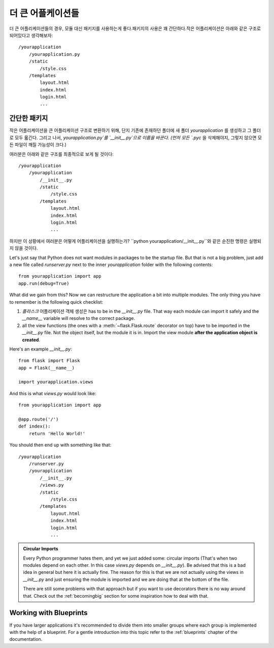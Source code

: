 .. _larger-applications:

더 큰 어플케이션들
===================

더 큰 어플리케이션들의 경우, 모듈 대신 패키지를 사용하는게 좋다.패키지의 사용은 꽤 간단하다.작은 어플리케이션은 아래와 같은 구조로 되어있다고 생각해보자::

    /yourapplication
        /yourapplication.py
        /static
            /style.css
        /templates
            layout.html
            index.html
            login.html
            ...

간단한 패키지
---------------

작은 어플리케이션을 큰 어플리케이션 구조로 변환하기 위해, 단지 기존에 존재하던 폴더에
새 폴더 `yourapplication` 를 생성하고 그 폴더로 모두 옯긴다.
그리고 나서, `yourapplication.py`를 `__init__.py`으로 이름을 바꾼다. 
(먼저 모든 `.pyc` 을 삭제해야지, 그렇지 않으면 모든 파일이 깨질 가능성이 크다.)

여러분은 아래와 같은 구조를 최종적으로 보게 될 것이다::

    /yourapplication
        /yourapplication
            /__init__.py
            /static
                /style.css
            /templates
                layout.html
                index.html
                login.html
                ...

하지만 이 상황에서 여러분은 어떻게 어플리케이션을 실행하는가?
``python yourapplication/__init__.py``와 같은 순진한 명령은 실행되지 않을 것이다.

Let's just say that Python does not want modules in packages to be the startup file.  
But that is not a big problem, just add a new file called `runserver.py` next to the inner
`yourapplication` folder with the following contents::

    from yourapplication import app
    app.run(debug=True)

What did we gain from this?  Now we can restructure the application a bit
into multiple modules.  The only thing you have to remember is the
following quick checklist:

1. `플라스크` 어플리케이션 객체 생성은 has to be in the
   `__init__.py` file.  That way each module can import it safely and the
   `__name__` variable will resolve to the correct package.
2. all the view functions (the ones with a :meth:`~flask.Flask.route`
   decorator on top) have to be imported in the `__init__.py` file.
   Not the object itself, but the module it is in. Import the view module
   **after the application object is created**.

Here's an example `__init__.py`::

    from flask import Flask
    app = Flask(__name__)

    import yourapplication.views

And this is what `views.py` would look like::

    from yourapplication import app

    @app.route('/')
    def index():
        return 'Hello World!'

You should then end up with something like that::

    /yourapplication
        /runserver.py
        /yourapplication
            /__init__.py
            /views.py
            /static
                /style.css
            /templates
                layout.html
                index.html
                login.html
                ...

.. admonition:: Circular Imports

   Every Python programmer hates them, and yet we just added some:
   circular imports (That's when two modules depend on each other.  In this
   case `views.py` depends on `__init__.py`).  Be advised that this is a
   bad idea in general but here it is actually fine.  The reason for this is
   that we are not actually using the views in `__init__.py` and just
   ensuring the module is imported and we are doing that at the bottom of
   the file.

   There are still some problems with that approach but if you want to use
   decorators there is no way around that.  Check out the
   :ref:`becomingbig` section for some inspiration how to deal with that.


.. _working-with-modules:

Working with Blueprints
-----------------------

If you have larger applications it's recommended to divide them into
smaller groups where each group is implemented with the help of a
blueprint.  For a gentle introduction into this topic refer to the
:ref:`blueprints` chapter of the documentation.

